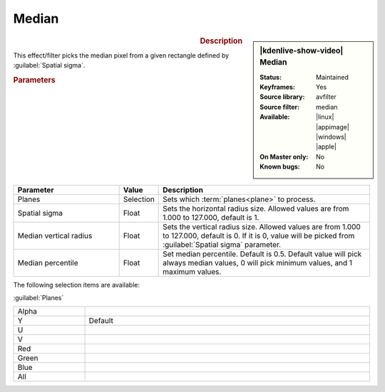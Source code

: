 .. meta::

   :description: Kdenlive Video Effects - Median
   :keywords: KDE, Kdenlive, video editor, help, learn, easy, effects, filter, video effects, grain and noise, median

.. metadata-placeholder

   :authors: - Bernd Jordan (https://discuss.kde.org/u/berndmj)

   :license: Creative Commons License SA 4.0


Median
======

.. figure:: /images/effects_and_compositions/kdenlive2304_effects-median.webp
   :width: 365px
   :figwidth: 365px
   :align: left
   :alt: kdenlive2304_effects-median

.. sidebar:: |kdenlive-show-video| Median

   :**Status**:
      Maintained
   :**Keyframes**:
      Yes
   :**Source library**:
      avfilter
   :**Source filter**:
      median
   :**Available**:
      |linux| |appimage| |windows| |apple|
   :**On Master only**:
      No
   :**Known bugs**:
      No

.. rst-class:: clear-both


.. rubric:: Description

This effect/filter picks the median pixel from a given rectangle defined by :guilabel:`Spatial sigma`.


.. rubric:: Parameters

.. list-table::
   :header-rows: 1
   :width: 100%
   :widths: 30 10 60
   :class: table-wrap

   * - Parameter
     - Value
     - Description
   * - Planes
     - Selection
     - Sets which :term:`planes<plane>` to process.
   * - Spatial sigma
     - Float
     - Sets the horizontal radius size. Allowed values are from 1.000 to 127.000, default is 1.
   * - Median vertical radius
     - Float
     - Sets the vertical radius size. Allowed values are from 1.000 to 127.000, default is 0. If it is 0, value will be picked from :guilabel:`Spatial sigma` parameter.
   * - Median percentile
     - Float
     - Set median percentile. Default is 0.5. Default value will pick always median values, 0 will pick minimum values, and 1 maximum values.

The following selection items are available:

:guilabel:`Planes`

.. list-table::
   :width: 100%
   :widths: 20 80
   :class: table-simple

   * - Alpha
     - 
   * - Y
     - Default
   * - U
     - 
   * - V
     - 
   * - Red
     - 
   * - Green
     - 
   * - Blue
     - 
   * - All
     - 
